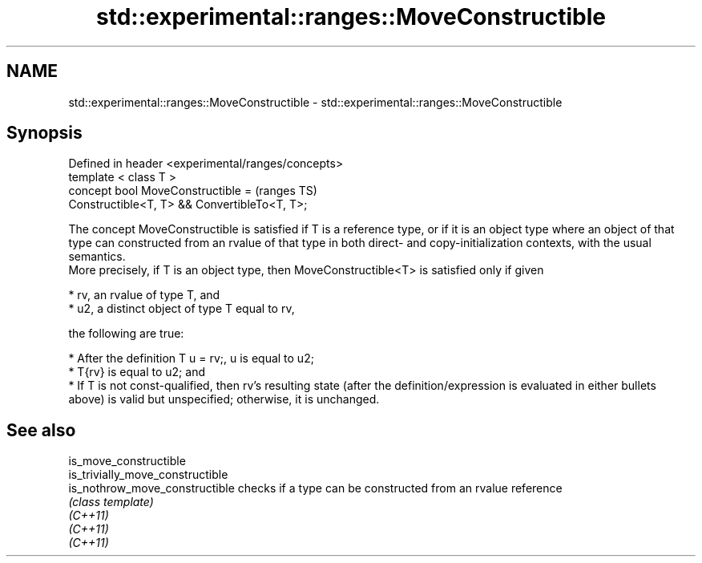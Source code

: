 .TH std::experimental::ranges::MoveConstructible 3 "2020.03.24" "http://cppreference.com" "C++ Standard Libary"
.SH NAME
std::experimental::ranges::MoveConstructible \- std::experimental::ranges::MoveConstructible

.SH Synopsis

  Defined in header <experimental/ranges/concepts>
  template < class T >
  concept bool MoveConstructible =                  (ranges TS)
  Constructible<T, T> && ConvertibleTo<T, T>;

  The concept MoveConstructible is satisfied if T is a reference type, or if it is an object type where an object of that type can constructed from an rvalue of that type in both direct- and copy-initialization contexts, with the usual semantics.
  More precisely, if T is an object type, then MoveConstructible<T> is satisfied only if given

  * rv, an rvalue of type T, and
  * u2, a distinct object of type T equal to rv,

  the following are true:

  * After the definition T u = rv;, u is equal to u2;
  * T{rv} is equal to u2; and
  * If T is not const-qualified, then rv's resulting state (after the definition/expression is evaluated in either bullets above) is valid but unspecified; otherwise, it is unchanged.


.SH See also



  is_move_constructible
  is_trivially_move_constructible
  is_nothrow_move_constructible   checks if a type can be constructed from an rvalue reference
                                  \fI(class template)\fP
  \fI(C++11)\fP
  \fI(C++11)\fP
  \fI(C++11)\fP




